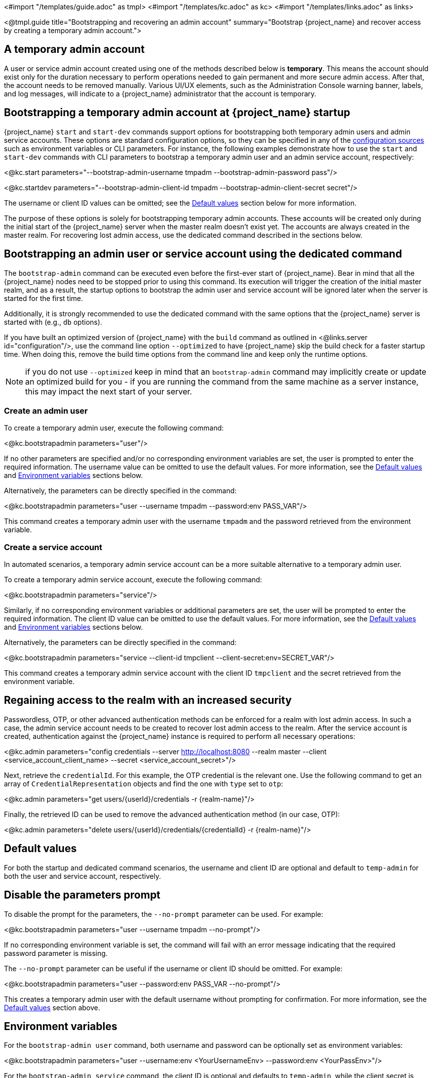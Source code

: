 <#import "/templates/guide.adoc" as tmpl>
<#import "/templates/kc.adoc" as kc>
<#import "/templates/links.adoc" as links>

<@tmpl.guide
title="Bootstrapping and recovering an admin account"
summary="Bootstrap {project_name} and recover access by creating a temporary admin account.">

== A temporary admin account

A user or service admin account created using one of the methods described below is *temporary*. This means the account should exist only for the duration necessary to perform operations needed to gain permanent and more secure admin access. After that, the account needs to be removed manually. Various UI/UX elements, such as the Administration Console warning banner, labels, and log messages, will indicate to a {project_name} administrator that the account is temporary.

== Bootstrapping a temporary admin account at {project_name} startup

{project_name} `start` and `start-dev` commands support options for bootstrapping both temporary admin users and admin service accounts. These options are standard configuration options, so they can be specified in any of the https://www.keycloak.org/server/configuration#_configuring_sources_for_keycloak[configuration sources] such as environment variables or CLI parameters. For instance, the following examples demonstrate how to use the `start` and `start-dev` commands with CLI parameters to bootstrap a temporary admin user and an admin service account, respectively:

<@kc.start parameters="--bootstrap-admin-username tmpadm --bootstrap-admin-password pass"/>

<@kc.startdev parameters="--bootstrap-admin-client-id tmpadm --bootstrap-admin-client-secret secret"/>

The username or client ID values can be omitted; see the <<Default values>> section below for more information.

The purpose of these options is solely for bootstrapping temporary admin accounts. These accounts will be created only during the initial start of the {project_name} server when the master realm doesn't exist yet. The accounts are always created in the master realm. For recovering lost admin access, use the dedicated command described in the sections below.

== Bootstrapping an admin user or service account using the dedicated command

The `bootstrap-admin` command can be executed even before the first-ever start of {project_name}. Bear in mind that all the {project_name} nodes need to be stopped prior to using this command. Its execution will trigger the creation of the initial master realm, and as a result, the startup options to bootstrap the admin user and service account will be ignored later when the server is started for the first time.

Additionally, it is strongly recommended to use the dedicated command with the same options that the {project_name} server is started with (e.g., `db` options).

If you have built an optimized version of {project_name} with the `build` command as outlined in <@links.server id="configuration"/>, use the command line option `--optimized` to have {project_name} skip the build check for a faster startup time.
When doing this, remove the build time options from the command line and keep only the runtime options.

NOTE: if you do not use `--optimized` keep in mind that an `bootstrap-admin` command may implicitly create or update an optimized build for you - if you are running the command from the same machine as a server instance, this may impact the next start of your server.

=== Create an admin user

To create a temporary admin user, execute the following command:

<@kc.bootstrapadmin parameters="user"/>

If no other parameters are specified and/or no corresponding environment variables are set, the user is prompted to enter the required information. The username value can be omitted to use the default values. For more information, see the <<Default values>> and <<Environment variables>> sections below.

Alternatively, the parameters can be directly specified in the command:

<@kc.bootstrapadmin parameters="user --username tmpadm --password:env PASS_VAR"/>

This command creates a temporary admin user with the username `tmpadm` and the password retrieved from the environment variable.

=== Create a service account

In automated scenarios, a temporary admin service account can be a more suitable alternative to a temporary admin user.

To create a temporary admin service account, execute the following command:

<@kc.bootstrapadmin parameters="service"/>

Similarly, if no corresponding environment variables or additional parameters are set, the user will be prompted to enter the required information. The client ID value can be omitted to use the default values. For more information, see the <<Default values>> and <<Environment variables>> sections below.

Alternatively, the parameters can be directly specified in the command:

<@kc.bootstrapadmin parameters="service --client-id tmpclient --client-secret:env=SECRET_VAR"/>

This command creates a temporary admin service account with the client ID `tmpclient` and the secret retrieved from the environment variable.

== Regaining access to the realm with an increased security

Passwordless, OTP, or other advanced authentication methods can be enforced for a realm with lost admin access. In such a case, the admin service account needs to be created to recover lost admin access to the realm. After the service account is created, authentication against the {project_name} instance is required to perform all necessary operations:

<@kc.admin parameters="config credentials --server http://localhost:8080 --realm master --client <service_account_client_name> --secret <service_account_secret>"/>

Next, retrieve the `credentialId`. For this example, the OTP credential is the relevant one. Use the following command to get an array of `CredentialRepresentation` objects and find the one with `type` set to `otp`:

<@kc.admin parameters="get users/{userId}/credentials -r {realm-name}"/>

Finally, the retrieved ID can be used to remove the advanced authentication method (in our case, OTP):

<@kc.admin parameters="delete users/{userId}/credentials/{credentialId} -r {realm-name}"/>

== Default values

For both the startup and dedicated command scenarios, the username and client ID are optional and default to `temp-admin` for both the user and service account, respectively.

== Disable the parameters prompt

To disable the prompt for the parameters, the `--no-prompt` parameter can be used. For example:

<@kc.bootstrapadmin parameters="user --username tmpadm --no-prompt"/>

If no corresponding environment variable is set, the command will fail with an error message indicating that the required password parameter is missing.

The `--no-prompt` parameter can be useful if the username or client ID should be omitted. For example:

<@kc.bootstrapadmin parameters="user --password:env PASS_VAR --no-prompt"/>

This creates a temporary admin user with the default username without prompting for confirmation. For more information, see the <<Default values>> section above.

== Environment variables

For the `bootstrap-admin user` command, both username and password can be optionally set as environment variables:

<@kc.bootstrapadmin parameters="user --username:env <YourUsernameEnv> --password:env <YourPassEnv>"/>

For the `bootstrap-admin service` command, the client ID is optional and defaults to `temp-admin`, while the client secret is required to be set as an environment variable:

<@kc.bootstrapadmin parameters="service --client-id:env <YourClientIdEnv> --client-secret:env <YourSecretEnv>"/>

</@tmpl.guide>
